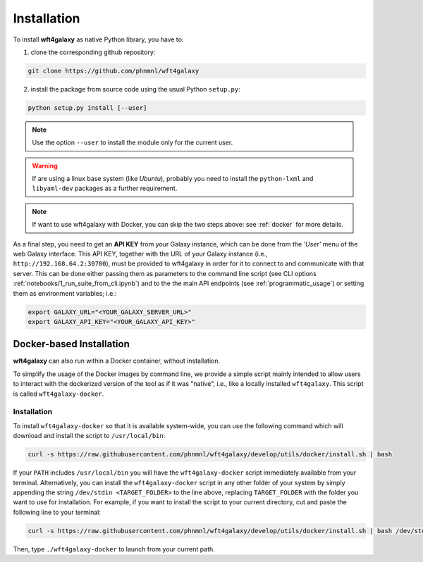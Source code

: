 .. _installation:

============
Installation
============

To install **wft4galaxy** as native Python library, you have to:

1. clone the corresponding github repository:

.. code-block:: bash

  git clone https://github.com/phnmnl/wft4galaxy

2. install the package from source code using the usual Python ``setup.py``:

.. code-block:: bash

  python setup.py install [--user]

.. note:: Use the option ``--user`` to install the module only for the current user.

.. warning:: If are using a linux base system (like *Ubuntu*), probably you need to install \
             the ``python-lxml`` and ``libyaml-dev`` packages as a further requirement.

.. note:: If want to use wft4galaxy with Docker, you can skip the two steps above: see :ref:`docker` for more details.


As a final step, you need to get an **API KEY** from your Galaxy instance, which can be done
from the *'User'* menu of the web Galaxy interface. This API KEY, together with the URL of your Galaxy instance
(i.e., ``http://192.168.64.2:30700``), must be provided to wft4galaxy in order for it to connect
to and communicate with that server. This can be done either passing them as parameters to the command line script
(see CLI options :ref:`notebooks/1_run_suite_from_cli.ipynb`) and to the the main API endpoints
(see :ref:`programmatic_usage`) or setting them as environment variables; i.e.:

.. code-block:: bash

  export GALAXY_URL="<YOUR_GALAXY_SERVER_URL>"
  export GALAXY_API_KEY="<YOUR_GALAXY_API_KEY>"


Docker-based Installation
++++++++++++++++++++++++++++

**wft4galaxy** can also run within a Docker container, without installation.

To simplify the usage of the Docker images by command line, we provide a simple script mainly intended
to allow users to interact with the dockerized version of the tool as if it was "native",
i.e., like a locally installed ``wft4galaxy``. This script is called ``wft4galaxy-docker``.

Installation
------------

To install ``wft4galaxy-docker`` so that it is available system-wide, you can use
the following command which will download and install the script to
``/usr/local/bin``:

.. code-block:: bash

  curl -s https://raw.githubusercontent.com/phnmnl/wft4galaxy/develop/utils/docker/install.sh | bash

If your ``PATH`` includes ``/usr/local/bin`` you will have the ``wft4galaxy-docker`` script
immediately available from your terminal. Alternatively, you can install the ``wft4galaxy-docker`` script
in any other folder of your system by simply appending the string ``/dev/stdin <TARGET_FOLDER>``
to the line above, replacing ``TARGET_FOLDER`` with the folder you want to use for installation.
For example, if you want to install the script to your current directory, cut and paste the following line to your terminal:

.. code-block:: bash

  curl -s https://raw.githubusercontent.com/phnmnl/wft4galaxy/develop/utils/docker/install.sh | bash /dev/stdin .

Then, type ``./wft4galaxy-docker`` to launch from your current path.
